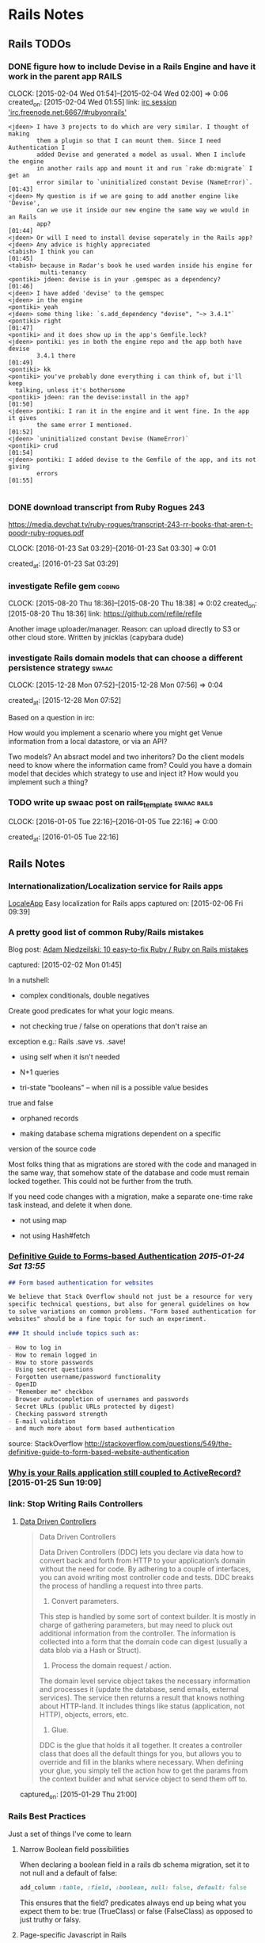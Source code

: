 * Rails Notes
** Rails TODOs

*** DONE figure how to include Devise in a Rails Engine and have it work in the parent app :RAILS:
    CLOCK: [2015-02-04 Wed 01:54]--[2015-02-04 Wed 02:00] =>  0:06
    created_on: [2015-02-04 Wed 01:55]
    link: [[irc:/irc.freenode.net:6667/#rubyonrails][irc session 'irc.freenode.net:6667/#rubyonrails']]

    #+begin_src text
      <jdeen> I have 3 projects to do which are very similar. I thought of making
              them a plugin so that I can mount them. Since I need Authentication I
              added Devise and generated a model as usual. When I include the engine
              in another rails app and mount it and run `rake db:migrate` I get an
              error similar to `uninitialized constant Devise (NameError)`.   [01:43]
      <jdeen> My question is if we are going to add another engine like 'Devise',
              can we use it inside our new engine the same way we would in an Rails
              app?                                                            [01:44]
      <jdeen> Or will I need to install devise seperately in the Rails app?
      <jdeen> Any advice is highly appreciated
      <tabish> I think you can                                                [01:45]
      <tabish> because in Radar's book he used warden inside his engine for
               multi-tenancy
      <pontiki> jdeen: devise is in your .gemspec as a dependency?            [01:46]
      <jdeen> I have added 'devise' to the gemspec
      <jdeen> in the engine
      <pontiki> yeah
      <jdeen> some thing like: `s.add_dependency "devise", "~> 3.4.1"`
      <pontiki> right                                                         [01:47]
      <pontiki> and it does show up in the app's Gemfile.lock?
      <jdeen> pontiki: yes in both the engine repo and the app both have devise
              3.4.1 there                                                     [01:49]
      <pontiki> kk
      <pontiki> you've probably done everything i can think of, but i'll keep
		talking, unless it's bothersome
      <pontiki> jdeen: ran the devise:install in the app?                     [01:50]
      <jdeen> pontiki: I ran it in the engine and it went fine. In the app it gives
              the same error I mentioned.                                     [01:52]
      <jdeen> `uninitialized constant Devise (NameError)`
      <pontiki> crud                                                          [01:54]
      <jdeen> pontiki: I added devise to the Gemfile of the app, and its not giving
              errors                                                          [01:55]

    #+end_src

*** DONE download transcript from Ruby Rogues 243

    https://media.devchat.tv/ruby-rogues/transcript-243-rr-books-that-aren-t-poodr-ruby-rogues.pdf

    CLOCK: [2016-01-23 Sat 03:29]--[2016-01-23 Sat 03:30] =>  0:01

   created_at: [2016-01-23 Sat 03:29]
*** investigate Refile gem                                           :coding:
    CLOCK: [2015-08-20 Thu 18:36]--[2015-08-20 Thu 18:38] =>  0:02
    created_on: [2015-08-20 Thu 18:36]
    link: https://github.com/refile/refile

    Another image uploader/manager. Reason: can upload directly to S3 or
    other cloud store. Written by jnicklas (capybara dude)
*** investigate Rails domain models that can choose a different persistence strategy :swaac:
    CLOCK: [2015-12-28 Mon 07:52]--[2015-12-28 Mon 07:56] =>  0:04

    created_at: [2015-12-28 Mon 07:52]

    Based on a question in irc:

    How would you implement a scenario where you might get Venue
    information from a local datastore, or via an API?

    Two models? An absract model and two inheritors?
    Do the client models need to know where the information came from?
    Could you have a domain model that decides which strategy to use and
    inject it? How would you implement such a thing?

*** TODO write up swaac post on rails_template                  :swaac:rails:
    CLOCK: [2016-01-05 Tue 22:16]--[2016-01-05 Tue 22:16] =>  0:00

   created_at: [2016-01-05 Tue 22:16]


** Rails Notes

*** Internationalization/Localization service for Rails apps
      [[https://www.localeapp.com/][LocaleApp]] Easy localization for Rails apps
      captured on: [2015-02-06 Fri 09:39]



*** A pretty good list of common Ruby/Rails mistakes
    :PROPERTIES:
    :LOCATION: added to swaac.dev
    :END:

      Blog post: [[http://adamniedzielski.github.io/blog/2015/01/31/11-easy-to-fix-ruby-slash-ruby-on-rails-mistakes/][Adam Niedzeilski: 10 easy-to-fix Ruby / Ruby on Rails mistakes]]

      captured: [2015-02-02 Mon 01:45]

      In a nutshell:

      - complex conditionals, double negatives
	Create good predicates for what your logic means.

      - not checking true / false on operations that don't raise an
	exception
	e.g.: Rails .save vs. .save!

      - using self when it isn't needed

      - N+1 queries

      - tri-state "booleans" -- when nil is a possible value besides
	true and false

      - orphaned records

      - making database schema migrations dependent on a specific
	version of the source code

	Most folks thing that as migrations are stored with the code and
	managed in the same way, that somehow state of the database and
	code must remain locked together. This could not be further from
	the truth.

	If you need code changes with a migration, make a separate
	one-time rake task instead, and delete it when done.

      - not using map

      - not using Hash#fetch



*** [[http://stackoverflow.com/questions/549/the-definitive-guide-to-forms-based-website-authentication][Definitive Guide to Forms-based Authentication]] [[2015-01-24 Sat 13:55]]

      #+begin_src markdown
	## Form based authentication for websites

	We believe that Stack Overflow should not just be a resource for very
	specific technical questions, but also for general guidelines on how
	to solve variations on common problems. "Form based authentication for
	websites" should be a fine topic for such an experiment.

	### It should include topics such as:

	- How to log in
	- How to remain logged in
	- How to store passwords
	- Using secret questions
	- Forgotten username/password functionality
	- OpenID
	- "Remember me" checkbox
	- Browser autocompletion of usernames and passwords
	- Secret URLs (public URLs protected by digest)
	- Checking password strength
	- E-mail validation
	- and much more about form based authentication

      #+end_src


      source: StackOverflow
      http://stackoverflow.com/questions/549/the-definitive-guide-to-form-based-website-authentication


*** [[https://medium.com/@KamilLelonek/why-is-your-rails-application-still-coupled-to-activerecord-efe34d657c91][Why is your Rails application still coupled to ActiveRecord?]] [2015-01-25 Sun 19:09]


*** link: Stop Writing Rails Controllers

**** [[http://spin.atomicobject.com/2015/01/26/data-driven-rails-controllers/][Data Driven Controllers]]

       #+begin_quote
         Data Driven Controllers

         Data Driven Controllers (DDC) lets you declare via data how to
         convert back and forth from HTTP to your application’s domain
         without the need for code. By adhering to a couple of interfaces,
         you can avoid writing most controller code and tests. DDC breaks
         the process of handling a request into three parts.

         1. Convert parameters.

         This step is handled by some sort of context builder. It is mostly
         in charge of gathering parameters, but may need to pluck out
         additional information from the controller. The information is
         collected into a form that the domain code can digest (usually a
         data blob via a Hash or Struct).

         2. Process the domain request / action.

         The domain level service object takes the necessary information
         and processes it (update the database, send emails, external
         services). The service then returns a result that knows nothing
         about HTTP-land. It includes things like status (application, not
         HTTP), objects, errors, etc.

         3. Glue.

         DDC is the glue that holds it all together. It creates a
         controller class that does all the default things for you, but
         allows you to override and fill in the blanks where
         necessary. When defining your glue, you simply tell the action how
         to get the params from the context builder and what service object
         to send them off to.
       #+end_quote


       captured_on: [2015-01-29 Thu 21:00]


*** Rails Best Practices
      Just a set of things I've come to learn

**** Narrow Boolean field possibilities

       When declaring a boolean field in a rails db schema migration, set
       it to not null and a default of false:

       #+begin_src ruby
         add_column :table, :field, :boolean, null: false, default: false
       #+end_src

       This ensures that the field? predicates always end up being what
       you expect them to be: true (TrueClass) or false (FalseClass) as
       opposed to just truthy or falsy.

**** Page-specific Javascript in Rails
     :PROPERTIES:
     :DESCRIPTION: OBSOLETE
     :END:
       Being able to safely mingle javascript that applies only to one
       view or a single controller can be a difficult thing to get, when
       you don't want to write something directly in the HTML view or
       layout, or have to include a separate request to a page-specific
       javascript file, but keep everything in the standard Rails assets
       bundling.

       This article discusses how to do this, pretty simply, by specifying
       classes for the controller and action in the body tag, and using
       jQuery selectors to specify what to do.

       http://brandonhilkert.com/blog/page-specific-javascript-in-rails/



*** [[https://speakerdeck.com/kfaustino/rails-testing-antipatterns][Rails Testing Antipatterns talk]] [[2015-01-24 Sat 13:55]]


*** Allow anything through CORS in Rails apps (development/testing)


      #+begin_src ruby
	class ApplicationController < ActionController::Base
          protect_from_forgery
          before_filter :current_user, :cors_preflight_check
          after_filter :cors_set_access_control_headers

          # For all responses in this controller, return the CORS access control headers.
          def cors_set_access_control_headers
            headers['Access-Control-Allow-Origin'] = '*'
            headers['Access-Control-Allow-Methods'] = 'POST, PUT, DELETE, GET, OPTIONS'
            headers['Access-Control-Request-Method'] = '*'
            headers['Access-Control-Allow-Headers'] = 'Origin, X-Requested-With, Content-Type, Accept, Authorization'
          end

          # If this is a preflight OPTIONS request, then short-circuit the
          # request, return only the necessary headers and return an empty
          # text/plain.
          def cors_preflight_check
            if request.method == :options
              headers['Access-Control-Allow-Origin'] = '*'
              headers['Access-Control-Allow-Methods'] = 'POST, GET, OPTIONS'
              headers['Access-Control-Allow-Headers'] = '*'
              headers['Access-Control-Max-Age'] = '1728000'
              render :text => '', :content_type => 'text/plain'
            end
          end

          #
          # PRIVATE METHODS
          private

          # get the user currently logged in
          def current_user
            @current_user ||= User.find(session[:user_id]) if session[:user_id]
          end
          helper_method :current_user

	end

      #+end_src


*** Making records immutable

    NOTE: this will not prevent someone from modifying a record by using methods that don't invoke callbacks, such as ~.update_column~

    based upon http://stackoverflow.com/a/1198286/742446

    use the Dirty module to find out if particular attributes have
    changes before saving the record.

    #+begin_src ruby
      class Order < ActiveRecord::Base
	IMMUTABLE = %w{po_number}

	before_save do |record|
          false if IMMUTABLE.any? { |attr| record.changed.has_key?(attr) }
	end
      end
    #+end_src

    Or, making the whole record immutable:

    #+begin_src ruby
      class Transaction < ActiveRecord::Base
	before_save do |record|
          false if record.changed? && record.persisted?
	end
      end
    #+end_src

**** Using a validation hook instead of a callback

    #+begin_src ruby
      class Order < ActiveRecord::Base
	IMMUTABLE = %w{po_number}

	validate :force_immutable

	# ...

	private

	def force_immutable
          if self.persisted?
            IMMUTABLE.any? do |attr|
              errors.add(attr, :immutable)
              self.changed.include?(attr)
              #
              # Optional: restore pristine state for the attribute
              #
              self[attr] = self.changed_attributes[attr]
            end
          end
	end
      end
    #+end_src




     #+begin_src ruby
       class Transaction < ActiveRecord::Base

         validate :force_immutable

         # ....

         private

         def force_immutable
           if self.changed? && self.persisted?
             self.reload # to keep the local copy of the record unchanged
             errors.add(:base, 'Payment Transactions are immutable')
           end
         end
       end
     #+end_src




*** Intercepting Emails on Staging

    Someone thought this through already:

    http://guides.rubyonrails.org/action_mailer_basics.html#intercepting-emails

    The example works perfectly for what I need to be able to do full
    systems testing on staging without worrying about sending bogus
    emails to users!



*** getting the end of month, end of the year, etc               :RAILS:DATE:
    :PROPERTIES:
    :LOCATION: added to swaac.dev
    :END:

     You can easily get the end of the month, or end of the year in
     Rails's Date extensions via sending in a negative 1:

     #+begin_src ruby
       Date.new(2015,-1,-1) #=> 2015-12-31
       DateTime.new(2015,-1,-1,10,-1) #=> 2015-12-31T10:59:00+00:00
     #+end_src


     captured_on: [2015-02-17 Tue 10:16]



*** How to use faye-websocket but not have every end-point run through the new middleware

    I wish I'd saved the source of this knowledge

    A: Use `mount:`

    #+BEGIN_SRC ruby
      class Application < Rails::Application
	config.middleware.insert_after(
          ActionDispatch::Session::CookieStore,
          FayeRails::Middleware,
          extensions: [Faye::Extensions::AuthenticationExtension.new],
          engine: { type: Faye::Redis, host: 'localhost' },
          mount: '/rt',
          timeout: 25) do
          map '/runbook/**' => RealtimeController
	end
	# ...
      end
    #+END_SRC


    capture date: [2015-09-16 Wed 11:04]


*** Calling Controller actions from the console
    :PROPERTIES:
    :LOCATION: added to swaac.dev
    :END:

    Capture date: [2015-09-17 Thu 10:35]


    Various answers here: http://stackoverflow.com/questions/151030/how-do-i-call-controller-view-methods-from-the-console-in-rails/1161163#1161163

    Essentially:

    #+begin_src ruby
      app.get '/users' # index
      app.post '/users' # create with post data

      ## Possibly:

      app.post app.users_path(...data...)
    #+end_src


    Note: http://stackoverflow.com/a/23899701/742446



*** [Rails] Requiring js with engine gem                              :rails:

    Colin Law <clanlaw@gmail.com>	Thu, Sep 24, 2015 at 9:30 AM
    Reply-To: rubyonrails-talk@googlegroups.com
    To: "Ruby on Rails: Talk" <rubyonrails-talk@googlegroups.com>
    On 24 September 2015 at 15:18, Marco Antonio Almeida
    <marcoafilho@gmail.com> wrote:
    > Hi Colin,
    >
    > On Thu, Sep 24, 2015 at 1:30 PM Colin Law <clanlaw@gmail.com> wrote:
    >>
    >> I am having a go, for the first time, at making a gem which is an
    >> engine.  I have some javascript files which I have put in the
    >> gem/app/assets/javascript.  I can access those from the app but only
    >> if I require them from the apps application.js.  So if I have two js
    >> files in the gem, say f1.js and f2.js, then in the apps application.js
    >> I have to put
    >> //= require f1
    >> //= require f2
    >>
    >> I have not been able to find a way to avoid having to require them all
    >> individually.  Is this possible?
    >>
    >
    > What I usually do is something like this:
    >
    > Let's say that I have an engine called "my_engine", then I would create a
    > my_engine/app/assets/javascript/index.js which would have the content:
    >
    > //= require f1
    > //= require f2
    >
    > Then in the host app's application.js you can call
    >
    > // require my_engine
    >
    > This is actually a very neat trick that Rails have to load files inside a
    > folder. It will always look for an index.js file first.

    Of course!  It's obvious when you know how.

    Thanks

    Colin

    capture date: [2015-09-24 Thu 18:54]


*** Standard startup items for a real rails project                   :swaac:

    - pry-rails
    - remove spring and turbolinks
    - sandbox mail interceptor
    - mailcatcher
    - sidekiq backed activejob
    - customisable Vagrantfile, other local configs for individual developer, tester.
      Still need to maintain standardized functionality for CI, staging, prod
    -
*** http://blog.codeship.com/the-json-api-spec/         :reading:rails:swaac:

    Title: How to Build Rails APIs Following the json:api Spec | via @codeship



    captured at: [2016-01-19 Tue 13:22]
*** http://engineering.wework.com/data/2015/11/05/add-columns-with-default-values-to-large-tables-in-rails-postgres/

    Title: Adding columns with default values to really large tables in Postgres + Rails – WeWork Engineering



    captured at: [2016-01-22 Fri 00:27]

*** View Models (Cells)

    Ref: https://github.com/apotonick/cells/tree/cells-3

    How to encapsulate views with view models, presenters, and that
    sort of thing.


**** [[http://blog.jayfields.com/2007/03/rails-presenter-pattern.html][Rails: Presenter Pattern]]

     > The Presenter pattern addresses bloated controllers and views
       containing logic in concert by creating a class representation
       of the state of the view. An architecture that uses the
       Presenter pattern provides view specific data as attributes of
       an instance of the Presenter. The Presenter's state is an
       aggregation of model and user entered data.

     Actually, this is describing a Form Model, which is certainly a
     /sort/ of Presenter, but not actually what I was looking
     for. Still, very nice way to implement it.

*** Slack convo on setting up Rails with React
    :PROPERTIES:
    :CAPTURE_DATE: [2019-10-15 Tue]
    :LOCATION: added to swaac.dev
    :END:

#+BEGIN_QUOTE
Tamara Temple, aka tamouse__ (she/her) Today at 8:10 PM
Bringing something back from earlier: https://wwcodetc.slack.com/archives/C0K6D5NTZ/p1566917868021600?thread_ts=1566895402.019400&cid=C0K6D5NTZ
@Andrea I could probably share some links and stuff if this is still of interest.

Andrea
I am interested in learning how to setup a site using Ruby on Rails + React.
From a thread in #learn-to-code | Aug 27th | View reply
:dancercorgi:
1

13 replies

Andrea  1 hour ago
That would be wonderful :slightly_smiling_face:

Tamara Temple, aka tamouse__ (she/her)  1 hour ago
There are three general ways of doing this, too:
1. Rails app is only an API, no front-end support for a standalone React Single Page App
2. Rails app includes support for loading a single page react app using the standard Rails view (sprockets) convention
3. Rails app allows React components to be sprinkled on a standard Rails view

Tamara Temple, aka tamouse__ (she/her)  1 hour ago
In #1, it's possible to either separate the rails api and the client into separate repos, or keep them in one, but in separate subdirectories.

Tamara Temple, aka tamouse__ (she/her)  1 hour ago
In #2, you'll essentially have the root route produce an index.html page that loads up the React App

Tamara Temple, aka tamouse__ (she/her)  1 hour ago
in #3, you'll generate the standard set of Rails views for controllers, and have as much or as little React components on each view as you'd like

Tamara Temple, aka tamouse__ (she/her)  44 minutes ago
This is my example of doing #1: https://github.com/tamouse/r5_graphql_react (toy app)

Tamara Temple, aka tamouse__ (she/her)  41 minutes ago
This one kinda shows both #2 and #3: https://github.com/tamouse/r5react-rails

Tamara Temple, aka tamouse__ (she/her)  41 minutes ago
With the first one, too, I added GraphQL, but you can just as easily do regular Rails resources, just responding with JSON only

Tamara Temple, aka tamouse__ (she/her)  34 minutes ago
I followed this tutorial initially, I think it's pretty good: https://scotch.io/tutorials/build-a-restful-json-api-with-rails-5-part-one (it's a couple years old, 2017, but a lot is still quite applicable to Rails 6, even) (edited)

Tamara Temple, aka tamouse__ (she/her)  20 minutes ago
i can't seem to find all the other links i used; i was sure i captured them someplace :disappointed:

Tamara Temple, aka tamouse__ (she/her)  11 minutes ago
jeepers, this is less than satisfying, isn't it

Tamara Temple, aka tamouse__ (she/her)  8 minutes ago
@Andrea if you want, we can spend some time at a CodeJam or Toast&Tech

Tamara Temple, aka tamouse__ (she/her)  7 minutes ago
i don't think this is in-and-of-itself a class thing provided it wouldn't be directed at teaching people Rails or React (or webpack, etc)
#+END_QUOTE
